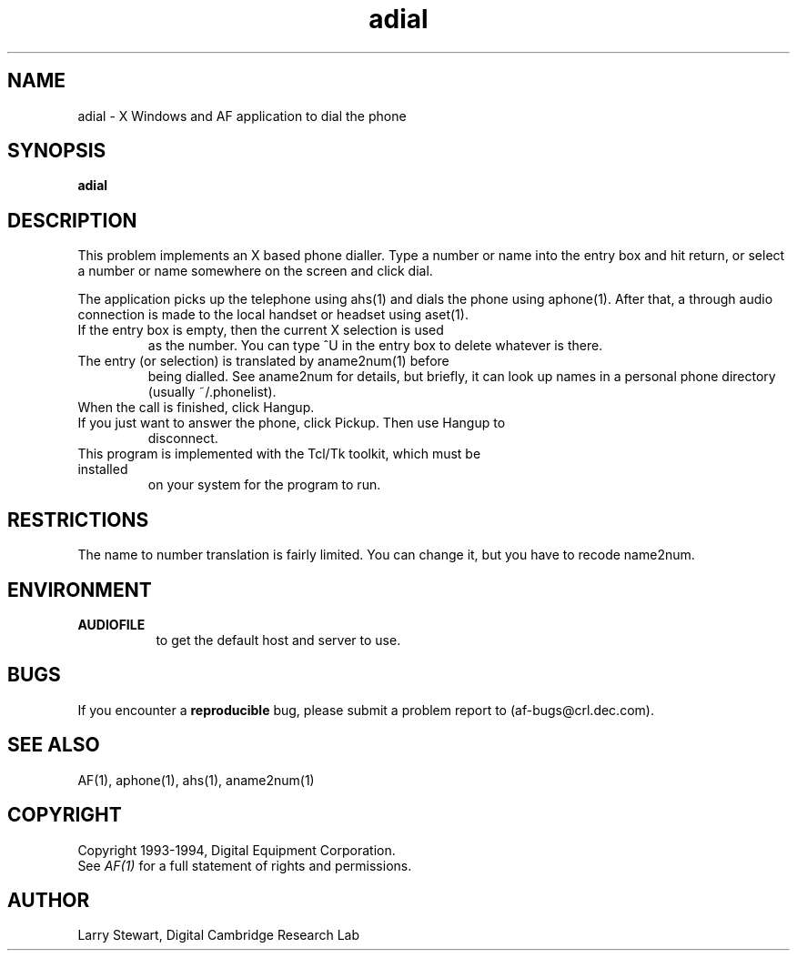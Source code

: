 .TH adial 1 "Release 1"  "AF Version 3"
.SH NAME
adial - X Windows and AF application to dial the phone
.SH SYNOPSIS
.B adial
.SH DESCRIPTION
This problem implements an X based phone dialler.
Type a number or name into the entry box and hit return, or select a 
number or name somewhere on the screen and click dial.

The application picks up the telephone using ahs(1) and dials
the phone using aphone(1).  After that, a through audio connection
is made to the local handset or headset using aset(1).
.TP
If the entry box is empty, then the current X selection is used
as the number.  You can type ^U in the entry box to delete whatever
is there.
.TP
The entry (or selection) is translated by aname2num(1) before
being dialled.  See aname2num for details, but briefly,
it can look up names in a personal phone directory (usually ~/.phonelist).
.TP
When the call is finished, click Hangup.
.TP
If you just want to answer the phone, click Pickup.  Then use Hangup to 
disconnect.
.TP
This program is implemented with the Tcl/Tk toolkit, which must be installed 
on your system for the program to run.
.SH RESTRICTIONS
The name to number translation is fairly limited.  You can change it,
but you have to recode name2num.
.SH ENVIRONMENT
.TP 8
.B AUDIOFILE
to get the default host and server to use.
.SH BUGS
If you encounter a \fBreproducible\fP bug, please 
submit a problem report to (af-bugs@crl.dec.com).
.SH "SEE ALSO"
AF(1), aphone(1), ahs(1), aname2num(1)
.SH COPYRIGHT
Copyright 1993-1994, Digital Equipment Corporation.
.br
See \fIAF(1)\fP for a full statement of rights and permissions.
.SH AUTHOR
Larry Stewart, Digital Cambridge Research Lab

